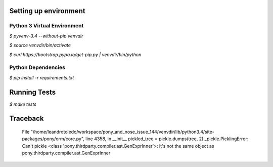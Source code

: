 **********************
Setting up environment
**********************

Python 3 Virtual Environment
----------------------------
`$ pyvenv-3.4 --without-pip venvdir`

`$ source venvdir/bin/activate`

`$ curl https://bootstrap.pypa.io/get-pip.py | venvdir/bin/python`

Python Dependencies
-------------------
`$ pip install -r requirements.txt`


*************
Running Tests
*************

`$ make tests`


*********
Traceback
*********

  File "/home/leandrotoledo/workspace/pony_and_nose_issue_144/venvdir/lib/python3.4/site-packages/pony/orm/core.py", line 4358, in __init__
  pickled_tree = pickle.dumps(tree, 2)
  _pickle.PicklingError: Can't pickle <class 'pony.thirdparty.compiler.ast.GenExprInner'>: it's not the same object as pony.thirdparty.compiler.ast.GenExprInner
